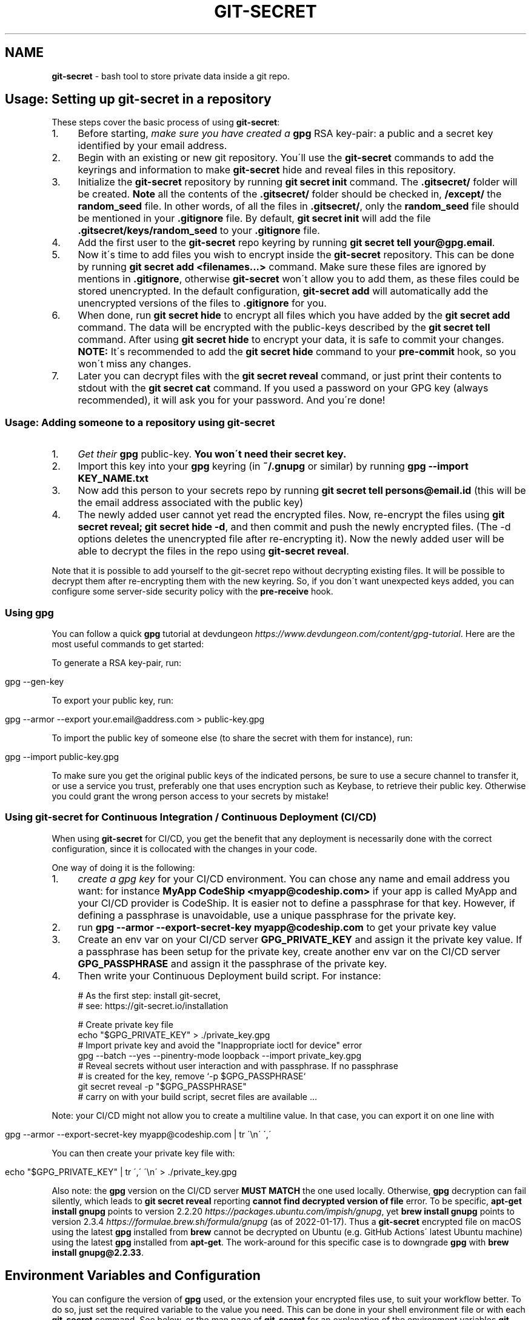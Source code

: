 .\" generated with Ronn/v0.7.3
.\" http://github.com/rtomayko/ronn/tree/0.7.3
.
.TH "GIT\-SECRET" "7" "January 2022" "sobolevn" "git-secret 0.5.0-alpha1"
.
.SH "NAME"
\fBgit\-secret\fR \- bash tool to store private data inside a git repo\.
.
.SH "Usage: Setting up git\-secret in a repository"
These steps cover the basic process of using \fBgit\-secret\fR:
.
.IP "1." 4
Before starting, \fImake sure you have created a \fBgpg\fR RSA key\-pair\fR: a public and a secret key identified by your email address\.
.
.IP "2." 4
Begin with an existing or new git repository\. You\'ll use the \fBgit\-secret\fR commands to add the keyrings and information to make \fBgit\-secret\fR hide and reveal files in this repository\.
.
.IP "3." 4
Initialize the \fBgit\-secret\fR repository by running \fBgit secret init\fR command\. The \fB\.gitsecret/\fR folder will be created\. \fBNote\fR all the contents of the \fB\.gitsecret/\fR folder should be checked in, \fB/except/\fR the \fBrandom_seed\fR file\. In other words, of all the files in \fB\.gitsecret/\fR, only the \fBrandom_seed\fR file should be mentioned in your \fB\.gitignore\fR file\. By default, \fBgit secret init\fR will add the file \fB\.gitsecret/keys/random_seed\fR to your \fB\.gitignore\fR file\.
.
.IP "4." 4
Add the first user to the \fBgit\-secret\fR repo keyring by running \fBgit secret tell your@gpg\.email\fR\.
.
.IP "5." 4
Now it\'s time to add files you wish to encrypt inside the \fBgit\-secret\fR repository\. This can be done by running \fBgit secret add <filenames\.\.\.>\fR command\. Make sure these files are ignored by mentions in \fB\.gitignore\fR, otherwise \fBgit\-secret\fR won\'t allow you to add them, as these files could be stored unencrypted\. In the default configuration, \fBgit\-secret add\fR will automatically add the unencrypted versions of the files to \fB\.gitignore\fR for you\.
.
.IP "6." 4
When done, run \fBgit secret hide\fR to encrypt all files which you have added by the \fBgit secret add\fR command\. The data will be encrypted with the public\-keys described by the \fBgit secret tell\fR command\. After using \fBgit secret hide\fR to encrypt your data, it is safe to commit your changes\. \fBNOTE:\fR It\'s recommended to add the \fBgit secret hide\fR command to your \fBpre\-commit\fR hook, so you won\'t miss any changes\.
.
.IP "7." 4
Later you can decrypt files with the \fBgit secret reveal\fR command, or just print their contents to stdout with the \fBgit secret cat\fR command\. If you used a password on your GPG key (always recommended), it will ask you for your password\. And you\'re done!
.
.IP "" 0
.
.SS "Usage: Adding someone to a repository using git\-secret"
.
.IP "1." 4
\fIGet their \fBgpg\fR public\-key\fR\. \fBYou won\'t need their secret key\.\fR
.
.IP "2." 4
Import this key into your \fBgpg\fR keyring (in \fB~/\.gnupg\fR or similar) by running \fBgpg \-\-import KEY_NAME\.txt\fR
.
.IP "3." 4
Now add this person to your secrets repo by running \fBgit secret tell persons@email\.id\fR (this will be the email address associated with the public key)
.
.IP "4." 4
The newly added user cannot yet read the encrypted files\. Now, re\-encrypt the files using \fBgit secret reveal; git secret hide \-d\fR, and then commit and push the newly encrypted files\. (The \-d options deletes the unencrypted file after re\-encrypting it)\. Now the newly added user will be able to decrypt the files in the repo using \fBgit\-secret reveal\fR\.
.
.IP "" 0
.
.P
Note that it is possible to add yourself to the git\-secret repo without decrypting existing files\. It will be possible to decrypt them after re\-encrypting them with the new keyring\. So, if you don\'t want unexpected keys added, you can configure some server\-side security policy with the \fBpre\-receive\fR hook\.
.
.SS "Using gpg"
You can follow a quick \fBgpg\fR tutorial at devdungeon \fIhttps://www\.devdungeon\.com/content/gpg\-tutorial\fR\. Here are the most useful commands to get started:
.
.P
To generate a RSA key\-pair, run:
.
.IP "" 4
.
.nf

gpg \-\-gen\-key
.
.fi
.
.IP "" 0
.
.P
To export your public key, run:
.
.IP "" 4
.
.nf

gpg \-\-armor \-\-export your\.email@address\.com > public\-key\.gpg
.
.fi
.
.IP "" 0
.
.P
To import the public key of someone else (to share the secret with them for instance), run:
.
.IP "" 4
.
.nf

gpg \-\-import public\-key\.gpg
.
.fi
.
.IP "" 0
.
.P
To make sure you get the original public keys of the indicated persons, be sure to use a secure channel to transfer it, or use a service you trust, preferably one that uses encryption such as Keybase, to retrieve their public key\. Otherwise you could grant the wrong person access to your secrets by mistake!
.
.SS "Using git\-secret for Continuous Integration / Continuous Deployment (CI/CD)"
When using \fBgit\-secret\fR for CI/CD, you get the benefit that any deployment is necessarily done with the correct configuration, since it is collocated with the changes in your code\.
.
.P
One way of doing it is the following:
.
.IP "1." 4
\fIcreate a gpg key\fR for your CI/CD environment\. You can chose any name and email address you want: for instance \fBMyApp CodeShip <myapp@codeship\.com>\fR if your app is called MyApp and your CI/CD provider is CodeShip\. It is easier not to define a passphrase for that key\. However, if defining a passphrase is unavoidable, use a unique passphrase for the private key\.
.
.IP "2." 4
run \fBgpg \-\-armor \-\-export\-secret\-key myapp@codeship\.com\fR to get your private key value
.
.IP "3." 4
Create an env var on your CI/CD server \fBGPG_PRIVATE_KEY\fR and assign it the private key value\. If a passphrase has been setup for the private key, create another env var on the CI/CD server \fBGPG_PASSPHRASE\fR and assign it the passphrase of the private key\.
.
.IP "4." 4
Then write your Continuous Deployment build script\. For instance:
.
.IP "" 0
.
.IP "" 4
.
.nf

# As the first step: install git\-secret,
# see: https://git\-secret\.io/installation

# Create private key file
echo "$GPG_PRIVATE_KEY" > \./private_key\.gpg
# Import private key and avoid the "Inappropriate ioctl for device" error
gpg \-\-batch \-\-yes \-\-pinentry\-mode loopback \-\-import private_key\.gpg
# Reveal secrets without user interaction and with passphrase\. If no passphrase
# is created for the key, remove `\-p $GPG_PASSPHRASE`
git secret reveal \-p "$GPG_PASSPHRASE"
# carry on with your build script, secret files are available \.\.\.
.
.fi
.
.IP "" 0
.
.P
Note: your CI/CD might not allow you to create a multiline value\. In that case, you can export it on one line with
.
.IP "" 4
.
.nf

gpg \-\-armor \-\-export\-secret\-key myapp@codeship\.com | tr \'\en\' \',\'
.
.fi
.
.IP "" 0
.
.P
You can then create your private key file with:
.
.IP "" 4
.
.nf

echo "$GPG_PRIVATE_KEY" | tr \',\' \'\en\' > \./private_key\.gpg
.
.fi
.
.IP "" 0
.
.P
Also note: the \fBgpg\fR version on the CI/CD server \fBMUST MATCH\fR the one used locally\. Otherwise, \fBgpg\fR decryption can fail silently, which leads to \fBgit secret reveal\fR reporting \fBcannot find decrypted version of file\fR error\. To be specific, \fBapt\-get install gnupg\fR points to version 2\.2\.20 \fIhttps://packages\.ubuntu\.com/impish/gnupg\fR, yet \fBbrew install gnupg\fR points to version 2\.3\.4 \fIhttps://formulae\.brew\.sh/formula/gnupg\fR (as of 2022\-01\-17)\. Thus a \fBgit\-secret\fR encrypted file on macOS using the latest \fBgpg\fR installed from \fBbrew\fR cannot be decrypted on Ubuntu (e\.g\. GitHub Actions\' latest Ubuntu machine) using the latest \fBgpg\fR installed from \fBapt\-get\fR\. The work\-around for this specific case is to downgrade \fBgpg\fR with \fBbrew install gnupg@2\.2\.33\fR\.
.
.SH "Environment Variables and Configuration"
You can configure the version of \fBgpg\fR used, or the extension your encrypted files use, to suit your workflow better\. To do so, just set the required variable to the value you need\. This can be done in your shell environment file or with each \fBgit\-secret\fR command\. See below, or the man page of \fBgit\-secret\fR for an explanation of the environment variables \fBgit\-secret\fR uses\.
.
.P
The settings available to be changed are:
.
.IP "\(bu" 4
\fB$SECRETS_VERBOSE\fR \- sets the verbose flag to on for all \fBgit\-secret\fR commands; is identical to using \fB\-v\fR on each command that supports it\.
.
.IP "\(bu" 4
\fB$SECRETS_GPG_COMMAND\fR \- sets the \fBgpg\fR alternatives, defaults to \fBgpg\fR\. It can be changed to \fBgpg\fR, \fBgpg2\fR, \fBpgp\fR, \fB/usr/local/gpg\fR or any other value\. After doing so rerun the tests to be sure that it won\'t break anything\. Tested to be working with: \fBgpg\fR, \fBgpg2\fR\.
.
.IP "\(bu" 4
\fB$SECRETS_GPG_ARMOR\fR \- sets the \fBgpg\fR \fB\-\-armor\fR mode \fIhttps://www\.gnupg\.org/gph/en/manual/r1290\.html\fR\. Can be set to \fB1\fR to store secrets file as text\. By default is \fB0\fR and store files as binaries\.
.
.IP "\(bu" 4
\fB$SECRETS_EXTENSION\fR \- sets the secret files extension, defaults to \fB\.secret\fR\. It can be changed to any valid file extension\.
.
.IP "\(bu" 4
\fB$SECRETS_DIR\fR \- sets the directory where \fBgit\-secret\fR stores its files, defaults to \fB\.gitsecret\fR\. It can be changed to any valid directory name\.
.
.IP "\(bu" 4
\fB$SECRETS_PINENTRY\fR \- allows user to specify a setting for \fBgpg\fR\'s \fB\-\-pinentry\fR option\. See \fBgpg\fR docs \fIhttps://github\.com/gpg/pinentry\fR for details about gpg\'s \fB\-\-pinentry\fR option\.
.
.IP "" 0
.
.SH "The <code>\.gitsecret</code> folder (can be overridden with <code>SECRETS_DIR</code>)"
This folder contains information about the files encrypted by git\-secret, and about which public/private key sets can access the encrypted data\.
.
.P
You can change the name of this directory using the SECRETS_DIR environment variable\.
.
.P
Use the various \fBgit\-secret\fR commands to manipulate the files in \fB\.gitsecret\fR, you should not change the data in these files directly\.
.
.P
Exactly which files exist in the \fB\.gitsecret\fR folder and what their contents are vary slightly across different versions of gpg\. Thus it is best to use git\-secret with the same version of gpg being used by all users\. This can be forced using \fBSECRETS_GPG_COMMAND\fR environment variable\.
.
.P
Specifically, there is an issue between \fBgpg\fR version 2\.1\.20 and later versions which can cause problems reading and writing keyring files between systems (this shows up in errors like \'gpg: skipped packet of type 12 in keybox\')\.
.
.P
The \fBgit\-secret\fR internal data is separated into two directories:
.
.SS "<code>\.gitsecret/paths</code>"
This directory currently contains only the file \fBmapping\.cfg\fR, which lists all the files your storing encrypted\. In other words, the path mappings: what files are tracked to be hidden and revealed\.
.
.P
All the other internal data is stored in the directory:
.
.SS "<code>\.gitsecret/keys</code>"
This directory contains data used by git\-secret and PGP to allow and maintain the correct encryption and access rights for the permitted parties\.
.
.P
Generally speaking, all the files in this directory \fIexcept\fR \fBrandom_seed\fR should be checked into your repo\. By default, \fBgit secret init\fR will add the file \fB\.gitsecret/keys/random_seed\fR to your \fB\.gitignore\fR file\.
.
.P
Again, you can change the name of this directory using the SECRETS_DIR environment variable\.
